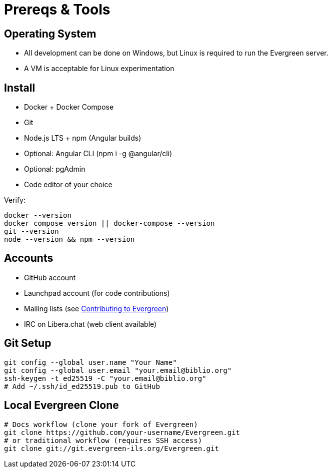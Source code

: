= Prereqs & Tools

== Operating System
- All development can be done on Windows, but Linux is required to run the Evergreen server.
- A VM is acceptable for Linux experimentation

== Install
- Docker + Docker Compose
- Git
- Node.js LTS + npm (Angular builds)
- Optional: Angular CLI (npm i -g @angular/cli)
- Optional: pgAdmin
- Code editor of your choice

Verify:
[source,bash]
----
docker --version
docker compose version || docker-compose --version
git --version
node --version && npm --version
----

== Accounts
- GitHub account
- Launchpad account (for code contributions)
- Mailing lists (see xref:community-contribution.adoc[Contributing to Evergreen])
- IRC on Libera.chat (web client available)

== Git Setup
[source,bash]
----
git config --global user.name "Your Name"
git config --global user.email "your.email@biblio.org"
ssh-keygen -t ed25519 -C "your.email@biblio.org"
# Add ~/.ssh/id_ed25519.pub to GitHub
----

== Local Evergreen Clone
[source,bash]
----
# Docs workflow (clone your fork of Evergreen)
git clone https://github.com/your-username/Evergreen.git
# or traditional workflow (requires SSH access)
git clone git://git.evergreen-ils.org/Evergreen.git
----
